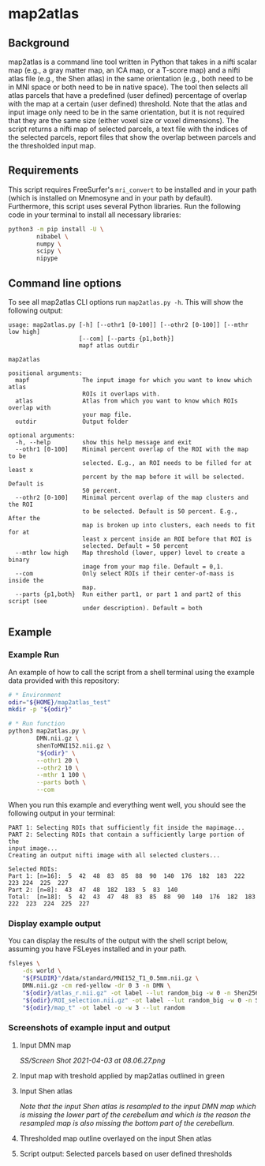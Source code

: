 * map2atlas

** Background
map2atlas is a command line tool written in Python that takes in a nifti scalar map (e.g., a gray matter map, an ICA map, or a T-score map) and a nifti atlas file (e.g., the Shen atlas) in the same orientation (e.g., both need to be in MNI space or both need to be in native space). The tool then selects all atlas parcels that have a predefined (user defined) percentage of overlap with the map at a certain (user defined) threshold. Note that the atlas and input image only need to be in the same orientation, but it is not required that they are the same size (either voxel size or voxel dimensions). The script returns a nifti map of selected parcels, a text file with the indices of the selected parcels, report files that show the overlap between parcels and the thresholded input map.

** Requirements
This script requires FreeSurfer's =mri_convert= to be installed and in your path (which is installed on Mnemosyne and in your path by default). Furthermore, this script uses several Python libraries. Run the following code in your terminal to install all necessary libraries:

#+begin_src bash
python3 -m pip install -U \
        nibabel \
        numpy \
        scipy \
        nipype
#+end_src

** Command line options
To see all map2atlas CLI options run =map2atlas.py -h=. This will show the following output:

#+begin_example
usage: map2atlas.py [-h] [--othr1 [0-100]] [--othr2 [0-100]] [--mthr low high]
                    [--com] [--parts {p1,both}]
                    mapf atlas outdir

map2atlas

positional arguments:
  mapf               The input image for which you want to know which atlas
                     ROIs it overlaps with.
  atlas              Atlas from which you want to know which ROIs overlap with
                     your map file.
  outdir             Output folder

optional arguments:
  -h, --help         show this help message and exit
  --othr1 [0-100]    Minimal percent overlap of the ROI with the map to be
                     selected. E.g., an ROI needs to be filled for at least x
                     percent by the map before it will be selected. Default is
                     50 percent.
  --othr2 [0-100]    Minimal percent overlap of the map clusters and the ROI
                     to be selected. Default is 50 percent. E.g., After the
                     map is broken up into clusters, each needs to fit for at
                     least x percent inside an ROI before that ROI is
                     selected. Default = 50 percent
  --mthr low high    Map threshold (lower, upper) level to create a binary
                     image from your map file. Default = 0,1.
  --com              Only select ROIs if their center-of-mass is inside the
                     map.
  --parts {p1,both}  Run either part1, or part 1 and part2 of this script (see
                     under description). Default = both
#+end_example

** Example
*** Example Run
An example of how to call the script from a shell terminal using the example data provided with this repository:
#+begin_src bash
# * Environment
odir="${HOME}/map2atlas_test"
mkdir -p "${odir}"

# * Run function
python3 map2atlas.py \
        DMN.nii.gz \
        shenToMNI152.nii.gz \
        "${odir}" \
        --othr1 20 \
        --othr2 10 \
        --mthr 1 100 \
        --parts both \
        --com
#+end_src

When you run this example and everything went well, you should see the following output in your terminal:

#+begin_example
PART 1: Selecting ROIs that sufficiently fit inside the mapimage...
PART 2: Selecting ROIs that contain a sufficiently large portion of the
input image...
Creating an output nifti image with all selected clusters...

Selected ROIs:
Part 1: [n=16]:  5  42  48  83  85  88  90  140  176  182  183  222  223 224  225  227 
Part 2: [n=8]:  43  47  48  182  183  5  83  140 
Total:  [n=18]:  5  42  43  47  48  83  85  88  90  140  176  182  183 222  223  224  225  227 
#+end_example

*** Display example output
You can display the results of the output with the shell script below, assuming you have FSLeyes installed and in your path.
#+begin_src bash
fsleyes \
    -ds world \
    "${FSLDIR}"/data/standard/MNI152_T1_0.5mm.nii.gz \
    DMN.nii.gz -cm red-yellow -dr 0 3 -n DMN \
    "${odir}/atlas_r.nii.gz" -ot label --lut random_big -w 0 -n Shen256 \
    "${odir}/ROI_selection.nii.gz" -ot label --lut random_big -w 0 -n Selected_ROIs \
    "${odir}/map_t" -ot label -o -w 3 --lut random
#+end_src

*** Screenshots of example input and output 
**** Input DMN map
#+ATTR_ORG: :width 300px
#+ATTR_HTML: :width 900px
[[SS/Screen Shot 2021-04-03 at 08.06.27.png]]

**** Input map with treshold applied by map2atlas outlined in green
#+ATTR_ORG: :width 300px
#+ATTR_HTML: :width 900px
[[file:SS/Screen Shot 2021-04-03 at 08.06.32.png]]

**** Input Shen atlas
#+ATTR_ORG: :width 300px
#+ATTR_HTML: :width 900px
[[file:SS/Screen Shot 2021-04-03 at 08.06.46.png]]

/Note that the input Shen atlas is resampled to the input DMN map which is missing the lower part of the cerebellum and which is the reason the resampled map is also missing the bottom part of the cerebellum./

**** Thresholded map outline overlayed on the input Shen atlas
#+ATTR_ORG: :width 300px
#+ATTR_HTML: :width 900px
[[file:SS/Screen Shot 2021-04-03 at 08.06.51.png]]

**** Script output: Selected parcels based on user defined thresholds
#+ATTR_ORG: :width 300px
#+ATTR_HTML: :width 900px
[[file:SS/Screen Shot 2021-04-03 at 08.07.01.png]]
